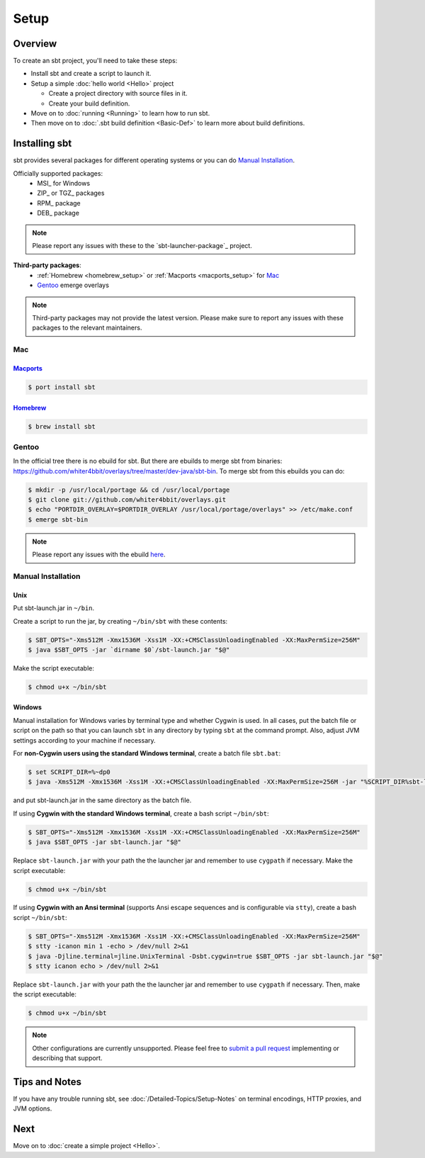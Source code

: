 =====
Setup
=====

Overview
========

To create an sbt project, you'll need to take these steps:

-  Install sbt and create a script to launch it.
-  Setup a simple :doc:`hello world <Hello>` project

   -  Create a project directory with source files in it.
   -  Create your build definition.

-  Move on to :doc:`running <Running>` to learn how to run sbt.
-  Then move on to :doc:`.sbt build definition <Basic-Def>`
   to learn more about build definitions.

Installing sbt
==============

sbt provides several packages for different operating systems or you can do `Manual Installation`_.

Officially supported packages:
  - MSI_ for Windows
  - ZIP_ or TGZ_ packages
  - RPM_ package
  - DEB_ package

.. note::

    Please report any issues with these to the `sbt-launcher-package`_ project.

**Third-party packages**:
  - :ref:`Homebrew <homebrew_setup>` or :ref:`Macports <macports_setup>` for `Mac`_
  - `Gentoo`_ emerge overlays

.. note::

   Third-party packages may not provide the latest version.
   Please make sure to report any issues with these packages to the relevant maintainers.

Mac
---

.. _macports_setup:

`Macports <http://macports.org/>`_
~~~~~~~~~~~~~~~~~~~~~~~~~~~~~~~~~~

.. code-block:: console

    $ port install sbt

.. _homebrew_setup:

`Homebrew <http://mxcl.github.com/homebrew/>`_
~~~~~~~~~~~~~~~~~~~~~~~~~~~~~~~~~~~~~~~~~~~~~~

.. code-block:: console

    $ brew install sbt

Gentoo
------

In the official tree there is no ebuild for sbt. But there are ebuilds to
merge sbt from binaries:
https://github.com/whiter4bbit/overlays/tree/master/dev-java/sbt-bin. To
merge sbt from this ebuilds you can do:

.. code-block:: console

    $ mkdir -p /usr/local/portage && cd /usr/local/portage
    $ git clone git://github.com/whiter4bbit/overlays.git
    $ echo "PORTDIR_OVERLAY=$PORTDIR_OVERLAY /usr/local/portage/overlays" >> /etc/make.conf
    $ emerge sbt-bin

.. note::

   Please report any issues with the ebuild `here <https://github.com/whiter4bbit/overlays/issues>`_.

.. _manual installation:

Manual Installation
-------------------


Unix
~~~~

Put sbt-launch.jar in ``~/bin``.

Create a script to run the jar, by creating ``~/bin/sbt`` with these contents:

.. code-block:: console

    $ SBT_OPTS="-Xms512M -Xmx1536M -Xss1M -XX:+CMSClassUnloadingEnabled -XX:MaxPermSize=256M"
    $ java $SBT_OPTS -jar `dirname $0`/sbt-launch.jar "$@"

Make the script executable:

.. code-block:: console

    $ chmod u+x ~/bin/sbt

Windows
~~~~~~~

Manual installation for Windows varies by terminal type and whether Cygwin is used.
In all cases, put the batch file or script on the path so that you can launch ``sbt``
in any directory by typing ``sbt`` at the command prompt.  Also, adjust JVM settings
according to your machine if necessary.

For **non-Cygwin users using the standard Windows terminal**, create a batch file ``sbt.bat``:

.. code-block:: console

    $ set SCRIPT_DIR=%~dp0
    $ java -Xms512M -Xmx1536M -Xss1M -XX:+CMSClassUnloadingEnabled -XX:MaxPermSize=256M -jar "%SCRIPT_DIR%sbt-launch.jar" %*

and put sbt-launch.jar in the same directory as the batch file.

If using **Cygwin with the standard Windows terminal**, create a bash script ``~/bin/sbt``: 

.. code-block:: console

    $ SBT_OPTS="-Xms512M -Xmx1536M -Xss1M -XX:+CMSClassUnloadingEnabled -XX:MaxPermSize=256M"
    $ java $SBT_OPTS -jar sbt-launch.jar "$@"

Replace ``sbt-launch.jar`` with your path the the launcher jar and remember to use ``cygpath`` if necessary.
Make the script executable:

.. code-block:: console

    $ chmod u+x ~/bin/sbt

If using **Cygwin with an Ansi terminal** (supports Ansi escape sequences and is configurable via ``stty``), create a bash script ``~/bin/sbt``:

.. code-block:: console

    $ SBT_OPTS="-Xms512M -Xmx1536M -Xss1M -XX:+CMSClassUnloadingEnabled -XX:MaxPermSize=256M"
    $ stty -icanon min 1 -echo > /dev/null 2>&1
    $ java -Djline.terminal=jline.UnixTerminal -Dsbt.cygwin=true $SBT_OPTS -jar sbt-launch.jar "$@"
    $ stty icanon echo > /dev/null 2>&1

Replace ``sbt-launch.jar`` with your path the the launcher jar and remember to use ``cygpath`` if necessary.
Then, make the script executable:

.. code-block:: console

    $ chmod u+x ~/bin/sbt

.. note::

    Other configurations are currently unsupported.
    Please feel free to `submit a pull request <https://github.com/sbt/sbt/blob/0.13/CONTRIBUTING.md>`_ implementing or describing that support.

Tips and Notes
==============

If you have any trouble running sbt, see :doc:`/Detailed-Topics/Setup-Notes` on terminal
encodings, HTTP proxies, and JVM options.

Next
====

Move on to :doc:`create a simple project <Hello>`.


